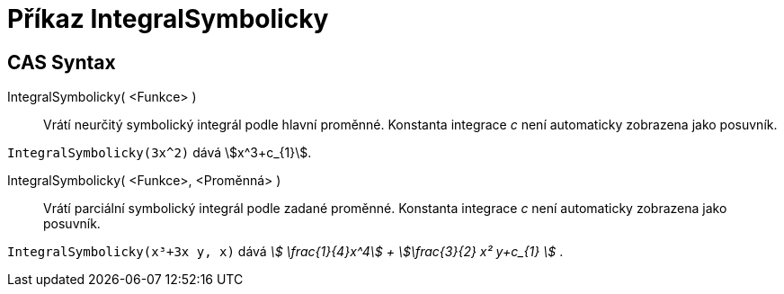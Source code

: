 = Příkaz IntegralSymbolicky
:page-en: commands/IntegralSymbolic
ifdef::env-github[:imagesdir: /cs/modules/ROOT/assets/images]

== CAS Syntax

IntegralSymbolicky( <Funkce> )::
  Vrátí neurčitý symbolický integrál podle hlavní proměnné. Konstanta integrace _c_ není automaticky zobrazena jako posuvník.
[EXAMPLE]
====

`++IntegralSymbolicky(3x^2)++` dává stem:[x^3+c_{1}].

====

IntegralSymbolicky( <Funkce>, <Proměnná> )::
  Vrátí parciální symbolický integrál podle zadané proměnné. Konstanta integrace _c_ není automaticky zobrazena jako posuvník.

[EXAMPLE]
====

`++IntegralSymbolicky(x³+3x y, x)++` dává _stem:[ \frac{1}{4}x^4] + stem:[\frac{3}{2} x² y+c_{1} ]_ .

====
